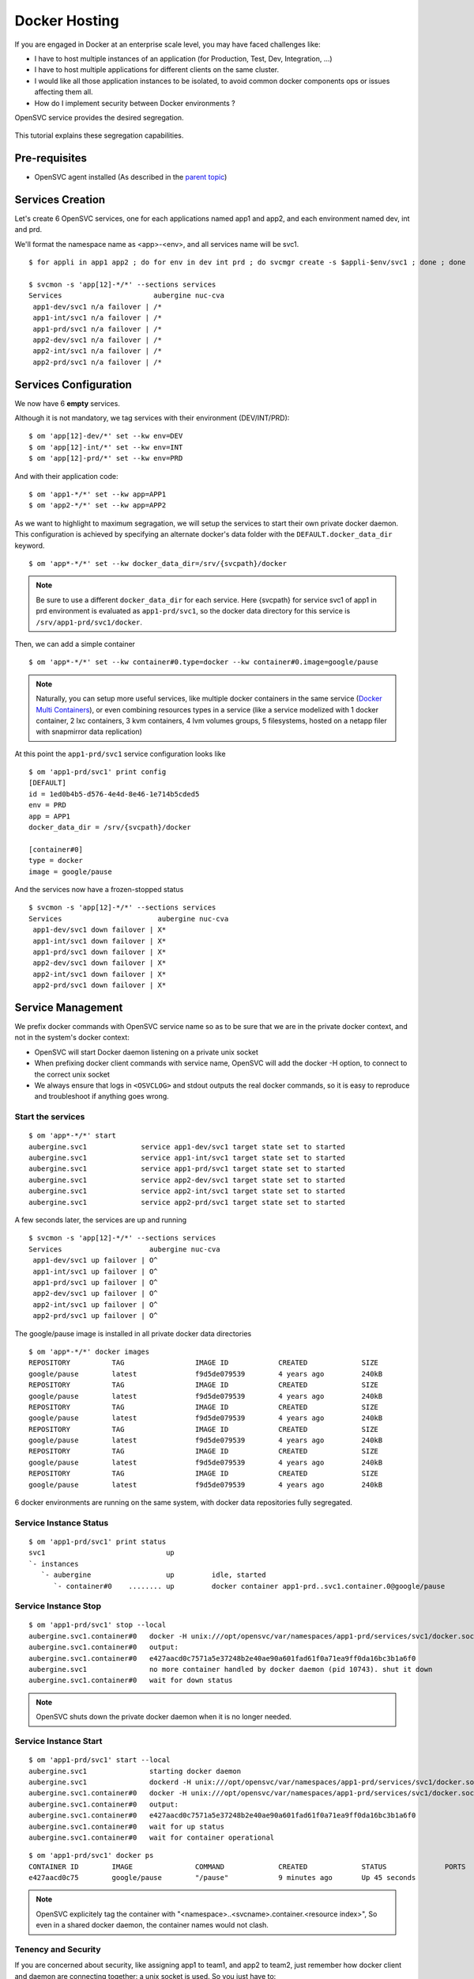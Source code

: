 Docker Hosting
==============

If you are engaged in Docker at an enterprise scale level, you may have faced challenges like:

* I have to host multiple instances of an application (for Production, Test, Dev, Integration, ...)
* I have to host multiple applications for different clients on the same cluster.
* I would like all those application instances to be isolated, to avoid common docker components ops or issues affecting them all.
* How do I implement security between Docker environments ?

OpenSVC service provides the desired segregation.

.. figure:: _static/docker.multiple.instances.png
   :align:  center

This tutorial explains these segregation capabilities.

Pre-requisites
--------------

* OpenSVC agent installed (As described in the `parent topic <agent.service.container.docker.html>`_)

Services Creation
-----------------

Let's create 6 OpenSVC services, one for each applications named app1 and app2, and each environment named dev, int and prd.

We'll format the namespace name as <app>-<env>, and all services name will be svc1.

::

	$ for appli in app1 app2 ; do for env in dev int prd ; do svcmgr create -s $appli-$env/svc1 ; done ; done

	$ svcmon -s 'app[12]-*/*' --sections services
	Services                      aubergine nuc-cva
	 app1-dev/svc1 n/a failover | /*               
	 app1-int/svc1 n/a failover | /*               
	 app1-prd/svc1 n/a failover | /*               
	 app2-dev/svc1 n/a failover | /*               
	 app2-int/svc1 n/a failover | /*               
	 app2-prd/svc1 n/a failover | /*

Services Configuration
----------------------

We now have 6 **empty** services.

Although it is not mandatory, we tag services with their environment (DEV/INT/PRD)::

	$ om 'app[12]-dev/*' set --kw env=DEV
	$ om 'app[12]-int/*' set --kw env=INT
	$ om 'app[12]-prd/*' set --kw env=PRD

And with their application code::

	$ om 'app1-*/*' set --kw app=APP1
	$ om 'app2-*/*' set --kw app=APP2

As we want to highlight to maximum segragation, we will setup the services to start their own private docker daemon.
This configuration is achieved by specifying an alternate docker's data folder with the ``DEFAULT.docker_data_dir`` keyword.

::

	$ om 'app*-*/*' set --kw docker_data_dir=/srv/{svcpath}/docker
        
.. note:: Be sure to use a different ``docker_data_dir`` for each service. Here {svcpath} for service svc1 of app1 in prd environment is evaluated as ``app1-prd/svc1``, so the docker data directory for this service is ``/srv/app1-prd/svc1/docker``.

Then, we can add a simple container

::

	$ om 'app*-*/*' set --kw container#0.type=docker --kw container#0.image=google/pause


.. note:: Naturally, you can setup more useful services, like multiple docker containers in the same service (`Docker Multi Containers <https://docs.opensvc.com/agent.service.container.docker.multi_containers.html>`_), or even combining resources types in a service (like a service modelized with 1 docker container, 2 lxc containers, 3 kvm containers, 4 lvm volumes groups, 5 filesystems, hosted on a netapp filer with snapmirror data replication)

At this point the ``app1-prd/svc1`` service configuration looks like

::

	$ om 'app1-prd/svc1' print config
	[DEFAULT]
	id = 1ed0b4b5-d576-4e4d-8e46-1e714b5cded5
	env = PRD
	app = APP1
	docker_data_dir = /srv/{svcpath}/docker

	[container#0]
	type = docker
	image = google/pause

And the services now have a frozen-stopped status

::

	$ svcmon -s 'app[12]-*/*' --sections services
	Services                       aubergine nuc-cva
	 app1-dev/svc1 down failover | X*               
	 app1-int/svc1 down failover | X*               
	 app1-prd/svc1 down failover | X*               
	 app2-dev/svc1 down failover | X*               
	 app2-int/svc1 down failover | X*               
	 app2-prd/svc1 down failover | X*  

Service Management
------------------

We prefix docker commands with OpenSVC service name so as to be sure that we are in the private docker context, and not in the system's docker context:

* OpenSVC will start Docker daemon listening on a private unix socket
* When prefixing docker client commands with service name, OpenSVC will add the docker -H option, to connect to the correct unix socket
* We always ensure that logs in ``<OSVCLOG>`` and stdout outputs the real docker commands, so it is easy to reproduce and troubleshoot if anything goes wrong.

Start the services
^^^^^^^^^^^^^^^^^^

::

	$ om 'app*-*/*' start
	aubergine.svc1             service app1-dev/svc1 target state set to started
	aubergine.svc1             service app1-int/svc1 target state set to started
	aubergine.svc1             service app1-prd/svc1 target state set to started
	aubergine.svc1             service app2-dev/svc1 target state set to started
	aubergine.svc1             service app2-int/svc1 target state set to started
	aubergine.svc1             service app2-prd/svc1 target state set to started

A few seconds later, the services are up and running

::

	$ svcmon -s 'app[12]-*/*' --sections services
	Services                     aubergine nuc-cva
	 app1-dev/svc1 up failover | O^               
	 app1-int/svc1 up failover | O^               
	 app1-prd/svc1 up failover | O^               
	 app2-dev/svc1 up failover | O^               
	 app2-int/svc1 up failover | O^               
	 app2-prd/svc1 up failover | O^

The google/pause image is installed in all private docker data directories

::

	$ om 'app*-*/*' docker images
	REPOSITORY          TAG                 IMAGE ID            CREATED             SIZE
	google/pause        latest              f9d5de079539        4 years ago         240kB
	REPOSITORY          TAG                 IMAGE ID            CREATED             SIZE
	google/pause        latest              f9d5de079539        4 years ago         240kB
	REPOSITORY          TAG                 IMAGE ID            CREATED             SIZE
	google/pause        latest              f9d5de079539        4 years ago         240kB
	REPOSITORY          TAG                 IMAGE ID            CREATED             SIZE
	google/pause        latest              f9d5de079539        4 years ago         240kB
	REPOSITORY          TAG                 IMAGE ID            CREATED             SIZE
	google/pause        latest              f9d5de079539        4 years ago         240kB
	REPOSITORY          TAG                 IMAGE ID            CREATED             SIZE
	google/pause        latest              f9d5de079539        4 years ago         240kB

6 docker environments are running on the same system, with docker data repositories fully segregated.

Service Instance Status
^^^^^^^^^^^^^^^^^^^^^^^

::

	$ om 'app1-prd/svc1' print status
	svc1                             up                                                                  
	`- instances            
	   `- aubergine                  up         idle, started        
	      `- container#0    ........ up         docker container app1-prd..svc1.container.0@google/pause

Service Instance Stop
^^^^^^^^^^^^^^^^^^^^^

::

	$ om 'app1-prd/svc1' stop --local
	aubergine.svc1.container#0   docker -H unix:///opt/opensvc/var/namespaces/app1-prd/services/svc1/docker.sock stop e427aacd0c7571a5e37248b2e40ae90a601fad61f0a71ea9ff0da16bc3b1a6f0
	aubergine.svc1.container#0   output:
	aubergine.svc1.container#0   e427aacd0c7571a5e37248b2e40ae90a601fad61f0a71ea9ff0da16bc3b1a6f0
	aubergine.svc1               no more container handled by docker daemon (pid 10743). shut it down
	aubergine.svc1.container#0   wait for down status

.. note:: OpenSVC shuts down the private docker daemon when it is no longer needed.

Service Instance Start
^^^^^^^^^^^^^^^^^^^^^^

::

	$ om 'app1-prd/svc1' start --local
	aubergine.svc1               starting docker daemon
	aubergine.svc1               dockerd -H unix:///opt/opensvc/var/namespaces/app1-prd/services/svc1/docker.sock --data-root /srv/app1-prd/svc1/docker -p /opt/opensvc/var/namespaces/app1-prd/services/svc1/docker.pid --exec-root /opt/opensvc/var/dockerx/1ed0b4b5-d576-4e4d-8e46-1e714b5cded5 --exec-opt native.cgroupdriver=cgroupfs
	aubergine.svc1.container#0   docker -H unix:///opt/opensvc/var/namespaces/app1-prd/services/svc1/docker.sock start e427aacd0c7571a5e37248b2e40ae90a601fad61f0a71ea9ff0da16bc3b1a6f0
	aubergine.svc1.container#0   output:
	aubergine.svc1.container#0   e427aacd0c7571a5e37248b2e40ae90a601fad61f0a71ea9ff0da16bc3b1a6f0
	aubergine.svc1.container#0   wait for up status
	aubergine.svc1.container#0   wait for container operational

::

	$ om 'app1-prd/svc1' docker ps
	CONTAINER ID        IMAGE               COMMAND             CREATED             STATUS              PORTS               NAMES
	e427aacd0c75        google/pause        "/pause"            9 minutes ago       Up 45 seconds                           app1-prd..svc1.container.0

.. note:: OpenSVC explicitely tag the container with "<namespace>..<svcname>.container.<resource index>", So even in a shared docker daemon, the container names would not clash.

Tenency and Security
^^^^^^^^^^^^^^^^^^^^

If you are concerned about security, like assigning app1 to team1, and app2 to team2, just remember how docker client and daemon are connecting together: a unix socket is used.
So you just have to:

* Create unix groups team1 and team2
* Change app1 sockets group owner to team1 => ``chgrp team1 /var/lib/opensvc/namespaces/app1-*/services/svc1/docker.sock``
* Change app2 sockets group owner to team2 => ``chgrp team2 /var/lib/opensvc/namespaces/app2-*/services/svc1/docker.sock``
* Assign users to the group

As default socket permissions are ``srw-rw----  root docker``, they will be changed to ``srw-rw----  root team1``. This way, only root or team1 members will be able to connect to team1 docker environments.

